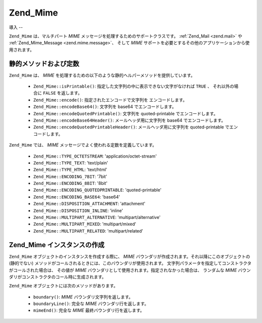 .. _zend.mime.mime:

Zend_Mime
=========

.. _zend.mime.mime.introduction:

導入
--

``Zend_Mime`` は、マルチパート *MIME* メッセージを処理するためのサポートクラスです。
:ref:`Zend_Mail <zend.mail>` や :ref:`Zend_Mime_Message <zend.mime.message>`\ 、 そして *MIME*
サポートを必要とするその他のアプリケーションから使用されます。

.. _zend.mime.mime.static:

静的メソッドおよび定数
-----------

``Zend_Mime`` は、 *MIME*
を処理するための以下のような静的ヘルパーメソッドを提供しています。



   - ``Zend_Mime::isPrintable()``: 指定した文字列の中に表示できない文字がなければ ``TRUE``
     、 それ以外の場合に ``FALSE`` を返します。

   - ``Zend_Mime::encode()``: 指定されたエンコードで文字列を エンコードします。

   - ``Zend_Mime::encodeBase64()``: 文字列を base64 でエンコードします。

   - ``Zend_Mime::encodeQuotedPrintable()``: 文字列を quoted-printable でエンコードします。

   - ``Zend_Mime::encodeBase64Header()``: メールヘッダ用に文字列を base64
     でエンコードします。

   - ``Zend_Mime::encodeQuotedPrintableHeader()``: メールヘッダ用に文字列を quoted-printable
     でエンコードします。



``Zend_Mime`` では、 *MIME* メッセージでよく使われる定数を定義しています。



   - ``Zend_Mime::TYPE_OCTETSTREAM``: 'application/octet-stream'

   - ``Zend_Mime::TYPE_TEXT``: 'text/plain'

   - ``Zend_Mime::TYPE_HTML``: 'text/html'

   - ``Zend_Mime::ENCODING_7BIT``: '7bit'

   - ``Zend_Mime::ENCODING_8BIT``: '8bit'

   - ``Zend_Mime::ENCODING_QUOTEDPRINTABLE``: 'quoted-printable'

   - ``Zend_Mime::ENCODING_BASE64``: 'base64'

   - ``Zend_Mime::DISPOSITION_ATTACHMENT``: 'attachment'

   - ``Zend_Mime::DISPOSITION_INLINE``: 'inline'

   - ``Zend_Mime::MULTIPART_ALTERNATIVE``: 'multipart/alternative'

   - ``Zend_Mime::MULTIPART_MIXED``: 'multipart/mixed'

   - ``Zend_Mime::MULTIPART_RELATED``: 'multipart/related'



.. _zend.mime.mime.instatiation:

Zend_Mime インスタンスの作成
-------------------

``Zend_Mime`` オブジェクトのインスタンスを作成する際に、 *MIME*
バウンダリが作成されます。それ以降にこのオブジェクトの (静的でない)
メソッドがコールされるときには、このバウンダリが使用されます。
文字列パラメータを指定してコンストラクタがコールされた場合は、 その値が *MIME*
バウンダリとして使用されます。指定されなかった場合は、 ランダムな *MIME*
バウンダリがコンストラクタのコール時に生成されます。

``Zend_Mime`` オブジェクトには次のメソッドがあります。



   - ``boundary()``: *MIME* バウンダリ文字列を返します。

   - ``boundaryLine()``: 完全な *MIME* バウンダリ行を返します。

   - ``mimeEnd()``: 完全な *MIME* 最終バウンダリ行を返します。




